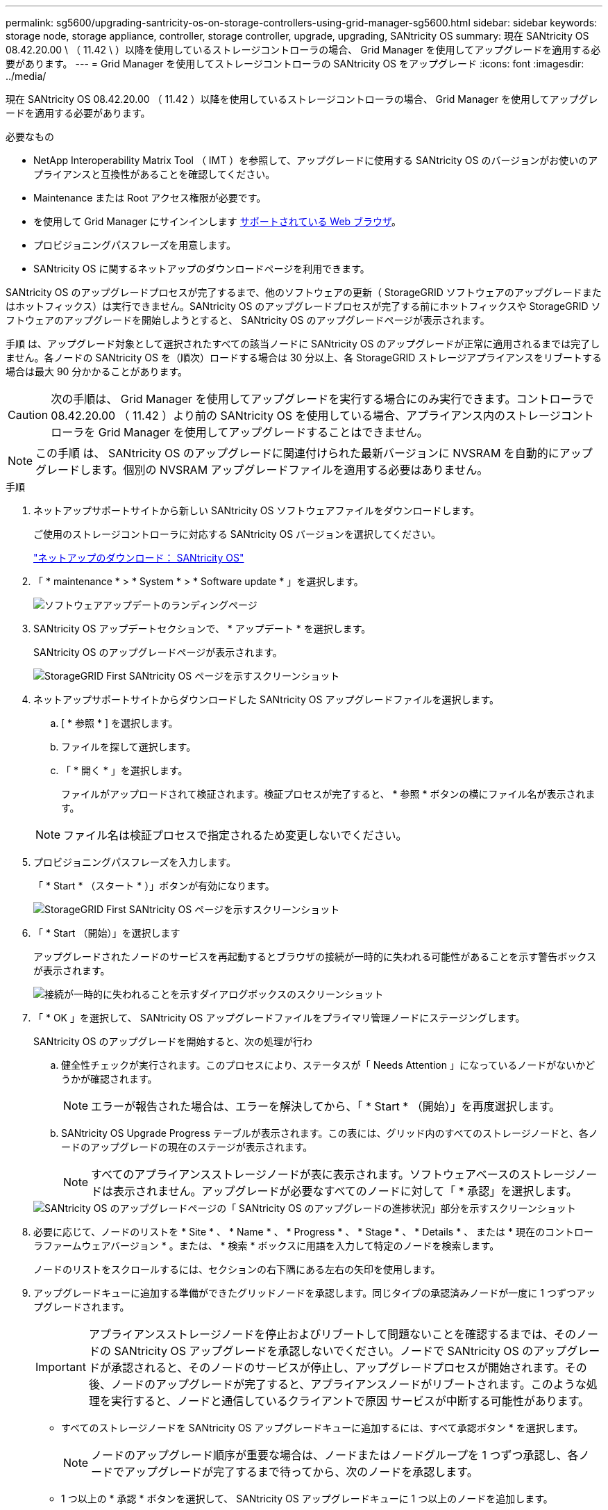 ---
permalink: sg5600/upgrading-santricity-os-on-storage-controllers-using-grid-manager-sg5600.html 
sidebar: sidebar 
keywords: storage node, storage appliance, controller, storage controller, upgrade, upgrading, SANtricity OS 
summary: 現在 SANtricity OS 08.42.20.00 \ （ 11.42 \ ）以降を使用しているストレージコントローラの場合、 Grid Manager を使用してアップグレードを適用する必要があります。 
---
= Grid Manager を使用してストレージコントローラの SANtricity OS をアップグレード
:icons: font
:imagesdir: ../media/


[role="lead"]
現在 SANtricity OS 08.42.20.00 （ 11.42 ）以降を使用しているストレージコントローラの場合、 Grid Manager を使用してアップグレードを適用する必要があります。

.必要なもの
* NetApp Interoperability Matrix Tool （ IMT ）を参照して、アップグレードに使用する SANtricity OS のバージョンがお使いのアプライアンスと互換性があることを確認してください。
* Maintenance または Root アクセス権限が必要です。
* を使用して Grid Manager にサインインします xref:../admin/web-browser-requirements.adoc[サポートされている Web ブラウザ]。
* プロビジョニングパスフレーズを用意します。
* SANtricity OS に関するネットアップのダウンロードページを利用できます。


SANtricity OS のアップグレードプロセスが完了するまで、他のソフトウェアの更新（ StorageGRID ソフトウェアのアップグレードまたはホットフィックス）は実行できません。SANtricity OS のアップグレードプロセスが完了する前にホットフィックスや StorageGRID ソフトウェアのアップグレードを開始しようとすると、 SANtricity OS のアップグレードページが表示されます。

手順 は、アップグレード対象として選択されたすべての該当ノードに SANtricity OS のアップグレードが正常に適用されるまでは完了しません。各ノードの SANtricity OS を（順次）ロードする場合は 30 分以上、各 StorageGRID ストレージアプライアンスをリブートする場合は最大 90 分かかることがあります。


CAUTION: 次の手順は、 Grid Manager を使用してアップグレードを実行する場合にのみ実行できます。コントローラで 08.42.20.00 （ 11.42 ）より前の SANtricity OS を使用している場合、アプライアンス内のストレージコントローラを Grid Manager を使用してアップグレードすることはできません。


NOTE: この手順 は、 SANtricity OS のアップグレードに関連付けられた最新バージョンに NVSRAM を自動的にアップグレードします。個別の NVSRAM アップグレードファイルを適用する必要はありません。

.手順
. [[download_SANtricity_os]] ネットアップサポートサイトから新しい SANtricity OS ソフトウェアファイルをダウンロードします。
+
ご使用のストレージコントローラに対応する SANtricity OS バージョンを選択してください。

+
https://mysupport.netapp.com/site/products/all/details/eseries-santricityos/downloads-tab["ネットアップのダウンロード： SANtricity OS"^]

. 「 * maintenance * > * System * > * Software update * 」を選択します。
+
image::../media/software_update_landing.png[ソフトウェアアップデートのランディングページ]

. SANtricity OS アップデートセクションで、 * アップデート * を選択します。
+
SANtricity OS のアップグレードページが表示されます。

+
image::../media/santricity_os_upgrade_first.png[StorageGRID First SANtricity OS ページを示すスクリーンショット]

. ネットアップサポートサイトからダウンロードした SANtricity OS アップグレードファイルを選択します。
+
.. [ * 参照 * ] を選択します。
.. ファイルを探して選択します。
.. 「 * 開く * 」を選択します。
+
ファイルがアップロードされて検証されます。検証プロセスが完了すると、 * 参照 * ボタンの横にファイル名が表示されます。

+

NOTE: ファイル名は検証プロセスで指定されるため変更しないでください。



. プロビジョニングパスフレーズを入力します。
+
「 * Start * （スタート * ）」ボタンが有効になります。

+
image::../media/santricity_start_button.png[StorageGRID First SANtricity OS ページを示すスクリーンショット]

. 「 * Start （開始）」を選択します
+
アップグレードされたノードのサービスを再起動するとブラウザの接続が一時的に失われる可能性があることを示す警告ボックスが表示されます。

+
image::../media/santricity_upgrade_warning.png[接続が一時的に失われることを示すダイアログボックスのスクリーンショット]

. 「 * OK 」を選択して、 SANtricity OS アップグレードファイルをプライマリ管理ノードにステージングします。
+
SANtricity OS のアップグレードを開始すると、次の処理が行わ

+
.. 健全性チェックが実行されます。このプロセスにより、ステータスが「 Needs Attention 」になっているノードがないかどうかが確認されます。
+

NOTE: エラーが報告された場合は、エラーを解決してから、「 * Start * （開始）」を再度選択します。

.. SANtricity OS Upgrade Progress テーブルが表示されます。この表には、グリッド内のすべてのストレージノードと、各ノードのアップグレードの現在のステージが表示されます。
+

NOTE: すべてのアプライアンスストレージノードが表に表示されます。ソフトウェアベースのストレージノードは表示されません。アップグレードが必要なすべてのノードに対して「 * 承認」を選択します。



+
image::../media/santricity_upgrade_progress_table.png[SANtricity OS のアップグレードページの「 SANtricity OS のアップグレードの進捗状況」部分を示すスクリーンショット]

. 必要に応じて、ノードのリストを * Site * 、 * Name * 、 * Progress * 、 * Stage * 、 * Details * 、 または * 現在のコントローラファームウェアバージョン * 。または、 * 検索 * ボックスに用語を入力して特定のノードを検索します。
+
ノードのリストをスクロールするには、セクションの右下隅にある左右の矢印を使用します。

. アップグレードキューに追加する準備ができたグリッドノードを承認します。同じタイプの承認済みノードが一度に 1 つずつアップグレードされます。
+

IMPORTANT: アプライアンスストレージノードを停止およびリブートして問題ないことを確認するまでは、そのノードの SANtricity OS アップグレードを承認しないでください。ノードで SANtricity OS のアップグレードが承認されると、そのノードのサービスが停止し、アップグレードプロセスが開始されます。その後、ノードのアップグレードが完了すると、アプライアンスノードがリブートされます。このような処理を実行すると、ノードと通信しているクライアントで原因 サービスが中断する可能性があります。

+
** すべてのストレージノードを SANtricity OS アップグレードキューに追加するには、すべて承認ボタン * を選択します。
+

NOTE: ノードのアップグレード順序が重要な場合は、ノードまたはノードグループを 1 つずつ承認し、各ノードでアップグレードが完了するまで待ってから、次のノードを承認します。

** 1 つ以上の * 承認 * ボタンを選択して、 SANtricity OS アップグレードキューに 1 つ以上のノードを追加します。
+
[* Approve * （承認） ] を選択すると、アップグレードプロセスによってノードをアップグレードできるかどうかが決定されます。ノードをアップグレード可能な場合は、アップグレードキューに追加されます。



+
ノードによっては、選択したアップグレードファイルが意図的に適用されていないため、これらのノードをアップグレードせずにアップグレードプロセスを完了することができます。ノードが意図的にアップグレードされていない状態になると、「 complete 」（アップグレード試行）と表示され、ノードがアップグレードされなかった理由が Details 列に表示されます。



. SANtricity OS アップグレードキューからノードまたはすべてのノードを削除する必要がある場合は、「 * Remove * 」または「 * Remove All * 」を選択します。
+
ステージが Queued を超えると、「 * Remove * 」ボタンは非表示になり、 SANtricity OS のアップグレード処理からノードを削除できなくなります。



. 承認された各グリッドノードに SANtricity OS のアップグレードが適用されるまで待ちます。
+
** SANtricity OS のアップグレードの適用中にいずれかのノードでエラーのステージが表示される場合、そのノードのアップグレードは失敗しています。テクニカルサポートの助言を受けて、アプライアンスをリカバリするためにメンテナンスモードに切り替えることが必要になる場合があります。
** ノード上のファームウェアが古すぎて Grid Manager でアップグレードできない場合、そのノードは Error をステージに表示します。 "` このノードで SANtricity OS をアップグレードするには、保守モードを使用する必要があります。使用しているアプライアンスのインストールとメンテナンスの手順を参照してください。アップグレード後は ' このユーティリティを将来のアップグレードに使用できます エラーを解決するには、次の手順を実行します。
+
... メンテナンスモードを使用して、「エラー」のステージが表示されるノードの SANtricity OS をアップグレードします。
... Grid Manager を使用して、 SANtricity OS のアップグレードを再起動して完了します。




+
承認されたすべてのノードで SANtricity OS のアップグレードが完了すると、 SANtricity OS アップグレードの進捗状況テーブルが閉じ、緑のバナーに SANtricity OS のアップグレードが完了した日時が表示されます。



image::../media/santricity_upgrade_finish_banner.png[アップグレードの完了後の SANtricity OS アップグレードページのスクリーンショット]

. ノードをアップグレードできない場合は、 Details 列に表示された理由を確認し、該当する操作を実行します。
+
** " ストレージノードはすでにアップグレードされています。 " これ以上の操作は必要ありません。
** SANtricity OS アップグレードはこのノードには適用されません StorageGRID システムで管理できるストレージコントローラがノードにありません。このメッセージが表示されているノードをアップグレードせずに、アップグレードプロセスを完了します。
** SANtricity OS ファイルはこのノードと互換性がありません ノードには、選択したファイルとは異なる SANtricity OS ファイルが必要です。現在のアップグレードが完了したら、ノードの正しい SANtricity OS ファイルをダウンロードして、アップグレードプロセスを繰り返します。





IMPORTANT: 表示されたすべてのストレージノードで SANtricity OS のアップグレードを承認するまで、 SANtricity OS のアップグレードプロセスは完了しません。

. ノードの承認を終了し、 SANtricity OS ページに戻って新しい SANtricity OS ファイルのアップロードを許可する場合は、次の手順を実行します。
+
.. [ ノードをスキップして終了 ] を選択します。
+
すべてのノードをアップグレードせずにアップグレードプロセスを完了するかどうかを確認する警告が表示されます。

.. 「 * OK * 」を選択して、「 * SANtricity OS * 」ページに戻ります。
.. ノードの承認を続行する場合は、に進みます <<download_santricity_os,SANtricity OS をダウンロードします>> をクリックしてアップグレードプロセスを再開してください。


+

NOTE: すでに承認され、エラーなしでアップグレードされたノードはアップグレードされたまま



. 別の SANtricity OS アップグレードファイルが必要な、完了段階のノードすべてについて、このアップグレード手順 を繰り返します。
+

NOTE: ステータスが「 Needs Attention 」のノードがある場合は、メンテナンスモードを使用してアップグレードを実行します。

+

NOTE: アップグレード手順 を再度実行するときは、以前にアップグレードしたノードを承認する必要があります。



https://mysupport.netapp.com/matrix["NetApp Interoperability Matrix Tool で確認できます"^]

xref:upgrading-santricity-os-on-e2700-controller-using-maintenance-mode.adoc[E2700 コントローラで、メンテナンスモードを使用して SANtricity OS をアップグレードします]
